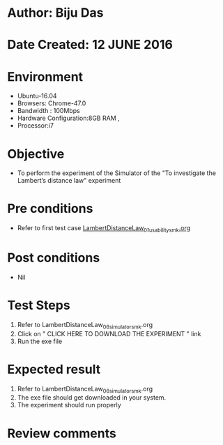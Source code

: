 * Author: Biju Das
* Date Created: 12 JUNE 2016
* Environment
  - Ubuntu-16.04
  - Browsers: Chrome-47.0
  - Bandwidth : 100Mbps
  - Hardware Configuration:8GB RAM , 
  - Processor:i7

* Objective
  - To perform the experiment of the Simulator of the "To investigate the Lambert’s distance law" experiment

* Pre conditions
  - Refer to first test case [[https://github.com/Virtual-Labs/virtual-laboratory-experience-in-fluid-and-thermal-sciences-iitg/blob/master/test-cases/integration_test-cases/LambertDistanceLaw/LambertDistanceLaw_01_usability_smk.org][LambertDistanceLaw_01_usability_smk.org]]

* Post conditions
   - Nil

* Test Steps
  1. Refer to LambertDistanceLaw_06_simulator_smk.org
  2. Click on " CLICK HERE TO DOWNLOAD THE EXPERIMENT " link
  3. Run the exe file


* Expected result
  1. Refer to LambertDistanceLaw_06_simulator_smk.org
  2. The exe file should get downloaded in your system.
  3. The experiment should run properly

* Review comments
